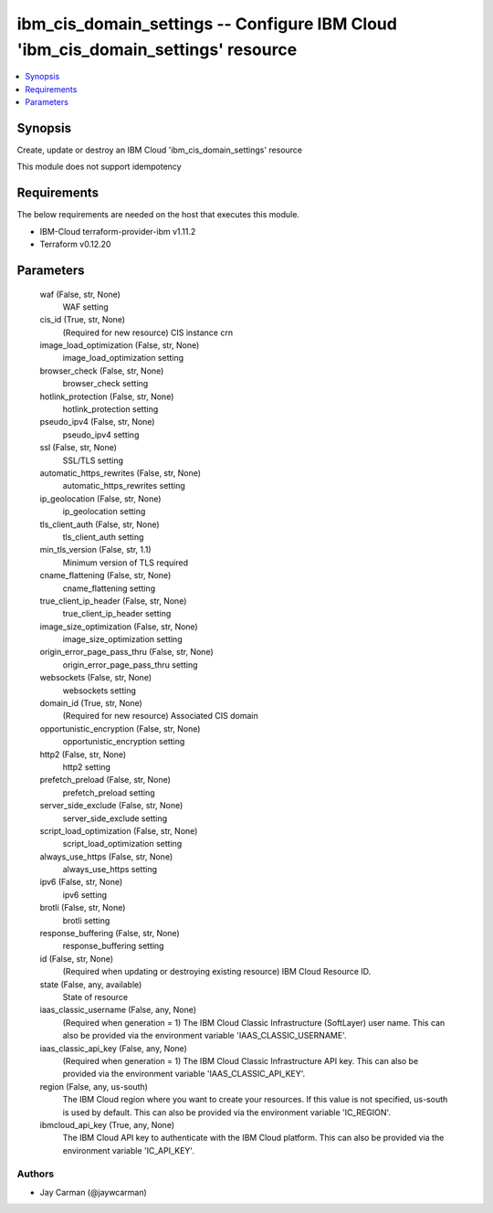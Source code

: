 
ibm_cis_domain_settings -- Configure IBM Cloud 'ibm_cis_domain_settings' resource
=================================================================================

.. contents::
   :local:
   :depth: 1


Synopsis
--------

Create, update or destroy an IBM Cloud 'ibm_cis_domain_settings' resource

This module does not support idempotency



Requirements
------------
The below requirements are needed on the host that executes this module.

- IBM-Cloud terraform-provider-ibm v1.11.2
- Terraform v0.12.20



Parameters
----------

  waf (False, str, None)
    WAF setting


  cis_id (True, str, None)
    (Required for new resource) CIS instance crn


  image_load_optimization (False, str, None)
    image_load_optimization setting


  browser_check (False, str, None)
    browser_check setting


  hotlink_protection (False, str, None)
    hotlink_protection setting


  pseudo_ipv4 (False, str, None)
    pseudo_ipv4 setting


  ssl (False, str, None)
    SSL/TLS setting


  automatic_https_rewrites (False, str, None)
    automatic_https_rewrites setting


  ip_geolocation (False, str, None)
    ip_geolocation setting


  tls_client_auth (False, str, None)
    tls_client_auth setting


  min_tls_version (False, str, 1.1)
    Minimum version of TLS required


  cname_flattening (False, str, None)
    cname_flattening setting


  true_client_ip_header (False, str, None)
    true_client_ip_header setting


  image_size_optimization (False, str, None)
    image_size_optimization setting


  origin_error_page_pass_thru (False, str, None)
    origin_error_page_pass_thru setting


  websockets (False, str, None)
    websockets setting


  domain_id (True, str, None)
    (Required for new resource) Associated CIS domain


  opportunistic_encryption (False, str, None)
    opportunistic_encryption setting


  http2 (False, str, None)
    http2 setting


  prefetch_preload (False, str, None)
    prefetch_preload setting


  server_side_exclude (False, str, None)
    server_side_exclude setting


  script_load_optimization (False, str, None)
    script_load_optimization setting


  always_use_https (False, str, None)
    always_use_https setting


  ipv6 (False, str, None)
    ipv6 setting


  brotli (False, str, None)
    brotli setting


  response_buffering (False, str, None)
    response_buffering setting


  id (False, str, None)
    (Required when updating or destroying existing resource) IBM Cloud Resource ID.


  state (False, any, available)
    State of resource


  iaas_classic_username (False, any, None)
    (Required when generation = 1) The IBM Cloud Classic Infrastructure (SoftLayer) user name. This can also be provided via the environment variable 'IAAS_CLASSIC_USERNAME'.


  iaas_classic_api_key (False, any, None)
    (Required when generation = 1) The IBM Cloud Classic Infrastructure API key. This can also be provided via the environment variable 'IAAS_CLASSIC_API_KEY'.


  region (False, any, us-south)
    The IBM Cloud region where you want to create your resources. If this value is not specified, us-south is used by default. This can also be provided via the environment variable 'IC_REGION'.


  ibmcloud_api_key (True, any, None)
    The IBM Cloud API key to authenticate with the IBM Cloud platform. This can also be provided via the environment variable 'IC_API_KEY'.













Authors
~~~~~~~

- Jay Carman (@jaywcarman)

